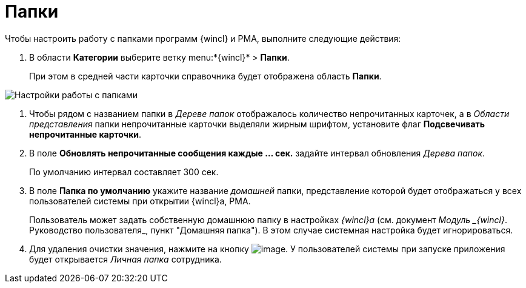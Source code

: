 = Папки

Чтобы настроить работу с папками программ {wincl} и РМА, выполните следующие действия:

. В области *Категории* выберите ветку menu:*{wincl}* > *Папки*.
+
При этом в средней части карточки справочника будет отображена область *Папки*.

image::Navigator_folders.png[Настройки работы с папками]
. Чтобы рядом с названием папки в _Дереве папок_ отображалось количество непрочитанных карточек, а в _Области представления_ папки непрочитанные карточки выделяли жирным шрифтом, установите флаг *Подсвечивать непрочитанные карточки*.
. В поле *Обновлять непрочитанные сообщения каждые ... cек.* задайте интервал обновления _Дерева папок_.
+
По умолчанию интервал составляет 300 сек.
. В поле *Папка по умолчанию* укажите название _домашней_ папки, представление которой будет отображаться у всех пользователей системы при открытии {wincl}а, РМА.
+
Пользователь может задать собственную домашнюю папку в настройках _{wincl}а_ (см. документ _Модуль _{wincl}_. Руководство пользователя_, пункт "Домашняя папка"). В этом случае системная настройка будет игнорироваться.
. Для удаления очистки значения, нажмите на кнопку image:buttons/delete_black_x.png[image]. У пользователей системы при запуске приложения будет открывается _Личная папка_ сотрудника.
